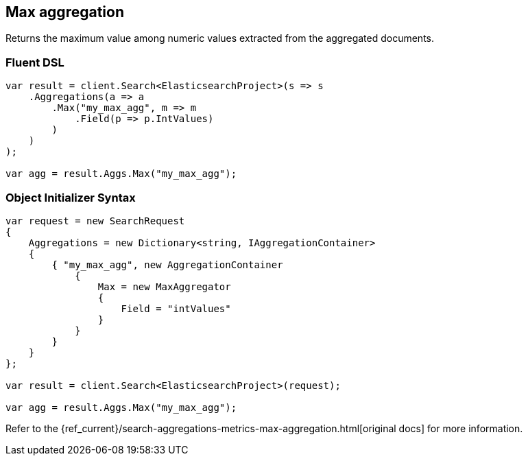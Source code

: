 [[max-aggregation]]
== Max aggregation

Returns the maximum value among numeric values extracted from the aggregated documents.

[float]
=== Fluent DSL

[source,csharp]
----
var result = client.Search<ElasticsearchProject>(s => s
    .Aggregations(a => a
        .Max("my_max_agg", m => m
            .Field(p => p.IntValues)
        )
    )
);

var agg = result.Aggs.Max("my_max_agg");
----

[float]
=== Object Initializer Syntax

[source,csharp]
----
var request = new SearchRequest
{
    Aggregations = new Dictionary<string, IAggregationContainer>
    {
        { "my_max_agg", new AggregationContainer
            {
                Max = new MaxAggregator
                {
                    Field = "intValues"
                }
            }
        }
    }
};

var result = client.Search<ElasticsearchProject>(request);

var agg = result.Aggs.Max("my_max_agg");
----

Refer to the {ref_current}/search-aggregations-metrics-max-aggregation.html[original docs] for more information.

